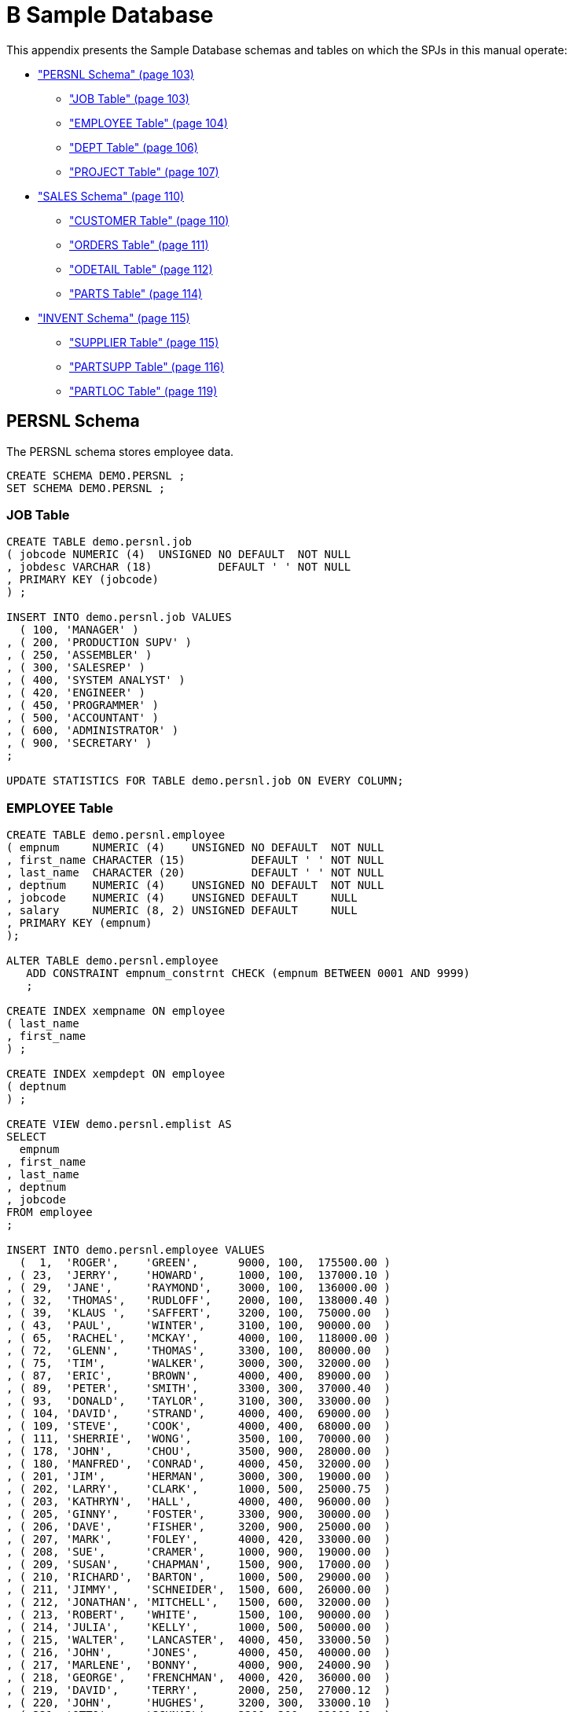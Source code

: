 ////
/**
 *@@@ START COPYRIGHT @@@
 * Licensed to the Apache Software Foundation (ASF) under one
 * or more contributor license agreements. See the NOTICE file
 * distributed with this work for additional information
 * regarding copyright ownership.  The ASF licenses this file
 * to you under the Apache License, Version 2.0 (the
 * "License"); you may not use this file except in compliance
 * with the License.  You may obtain a copy of the License at
 *
 *     http://www.apache.org/licenses/LICENSE-2.0
 *
 * Unless required by applicable law or agreed to in writing, software
 * distributed under the License is distributed on an "AS IS" BASIS,
 * WITHOUT WARRANTIES OR CONDITIONS OF ANY KIND, either express or implied.
 * See the License for the specific language governing permissions and
 * limitations under the License.
 * @@@ END COPYRIGHT @@@
 */
////

[[b-sample-database]]
= B Sample Database

This appendix presents the Sample Database schemas and tables on which
the SPJs in this manual operate:

* link:#_bookmark338["PERSNL Schema" (page 103)]
** link:#_bookmark340["JOB Table" (page 103)]
** link:#_bookmark342["EMPLOYEE Table" (page 104)]
** link:#_bookmark344["DEPT Table" (page 106)]
** link:#_bookmark346["PROJECT Table" (page 107)]
* link:#_bookmark348["SALES Schema" (page 110)]
** link:#_bookmark350["CUSTOMER Table" (page 110)]
** link:#_bookmark352["ORDERS Table" (page 111)]
** link:#_bookmark354["ODETAIL Table" (page 112)]
** link:#_bookmark356["PARTS Table" (page 114)]
* link:#_bookmark358["INVENT Schema" (page 115)]
** link:#_bookmark360["SUPPLIER Table" (page 115)]
** link:#_bookmark362["PARTSUPP Table" (page 116)]
** link:#_bookmark364["PARTLOC Table" (page 119)]

[[persnl-schema]]
== PERSNL Schema

The PERSNL schema stores employee data.

```
CREATE SCHEMA DEMO.PERSNL ;
SET SCHEMA DEMO.PERSNL ;
```

[[job-table]]
=== JOB Table

```
CREATE TABLE demo.persnl.job
( jobcode NUMERIC (4)  UNSIGNED NO DEFAULT  NOT NULL
, jobdesc VARCHAR (18)          DEFAULT ' ' NOT NULL
, PRIMARY KEY (jobcode)
) ;

INSERT INTO demo.persnl.job VALUES
  ( 100, 'MANAGER' )
, ( 200, 'PRODUCTION SUPV' )
, ( 250, 'ASSEMBLER' )
, ( 300, 'SALESREP' )
, ( 400, 'SYSTEM ANALYST' )
, ( 420, 'ENGINEER' )
, ( 450, 'PROGRAMMER' )
, ( 500, 'ACCOUNTANT' )
, ( 600, 'ADMINISTRATOR' )
, ( 900, 'SECRETARY' )
;

UPDATE STATISTICS FOR TABLE demo.persnl.job ON EVERY COLUMN;
```

[[employee-table]]
=== EMPLOYEE Table

```
CREATE TABLE demo.persnl.employee
( empnum     NUMERIC (4)    UNSIGNED NO DEFAULT  NOT NULL
, first_name CHARACTER (15)          DEFAULT ' ' NOT NULL
, last_name  CHARACTER (20)          DEFAULT ' ' NOT NULL
, deptnum    NUMERIC (4)    UNSIGNED NO DEFAULT  NOT NULL
, jobcode    NUMERIC (4)    UNSIGNED DEFAULT     NULL
, salary     NUMERIC (8, 2) UNSIGNED DEFAULT     NULL
, PRIMARY KEY (empnum)
);

ALTER TABLE demo.persnl.employee
   ADD CONSTRAINT empnum_constrnt CHECK (empnum BETWEEN 0001 AND 9999)
   ;

CREATE INDEX xempname ON employee
( last_name
, first_name
) ;

CREATE INDEX xempdept ON employee
( deptnum
) ;

CREATE VIEW demo.persnl.emplist AS
SELECT
  empnum
, first_name
, last_name
, deptnum
, jobcode
FROM employee
;

INSERT INTO demo.persnl.employee VALUES
  (  1,  'ROGER',    'GREEN',      9000, 100,  175500.00 )
, ( 23,  'JERRY',    'HOWARD',     1000, 100,  137000.10 )
, ( 29,  'JANE',     'RAYMOND',    3000, 100,  136000.00 )
, ( 32,  'THOMAS',   'RUDLOFF',    2000, 100,  138000.40 )
, ( 39,  'KLAUS ',   'SAFFERT',    3200, 100,  75000.00  )
, ( 43,  'PAUL',     'WINTER',     3100, 100,  90000.00  )
, ( 65,  'RACHEL',   'MCKAY',      4000, 100,  118000.00 )
, ( 72,  'GLENN',    'THOMAS',     3300, 100,  80000.00  )
, ( 75,  'TIM',      'WALKER',     3000, 300,  32000.00  )
, ( 87,  'ERIC',     'BROWN',      4000, 400,  89000.00  )
, ( 89,  'PETER',    'SMITH',      3300, 300,  37000.40  )
, ( 93,  'DONALD',   'TAYLOR',     3100, 300,  33000.00  )
, ( 104, 'DAVID',    'STRAND',     4000, 400,  69000.00  )
, ( 109, 'STEVE',    'COOK',       4000, 400,  68000.00  )
, ( 111, 'SHERRIE',  'WONG',       3500, 100,  70000.00  )
, ( 178, 'JOHN',     'CHOU',       3500, 900,  28000.00  )
, ( 180, 'MANFRED',  'CONRAD',     4000, 450,  32000.00  )
, ( 201, 'JIM',      'HERMAN',     3000, 300,  19000.00  )
, ( 202, 'LARRY',    'CLARK',      1000, 500,  25000.75  )
, ( 203, 'KATHRYN',  'HALL',       4000, 400,  96000.00  )
, ( 205, 'GINNY',    'FOSTER',     3300, 900,  30000.00  )
, ( 206, 'DAVE',     'FISHER',     3200, 900,  25000.00  )
, ( 207, 'MARK',     'FOLEY',      4000, 420,  33000.00  )
, ( 208, 'SUE',      'CRAMER',     1000, 900,  19000.00  )
, ( 209, 'SUSAN',    'CHAPMAN',    1500, 900,  17000.00  )
, ( 210, 'RICHARD',  'BARTON',     1000, 500,  29000.00  )
, ( 211, 'JIMMY',    'SCHNEIDER',  1500, 600,  26000.00  )
, ( 212, 'JONATHAN', 'MITCHELL',   1500, 600,  32000.00  )
, ( 213, 'ROBERT',   'WHITE',      1500, 100,  90000.00  )
, ( 214, 'JULIA',    'KELLY',      1000, 500,  50000.00  )
, ( 215, 'WALTER',   'LANCASTER',  4000, 450,  33000.50  )
, ( 216, 'JOHN',     'JONES',      4000, 450,  40000.00  )
, ( 217, 'MARLENE',  'BONNY',      4000, 900,  24000.90  )
, ( 218, 'GEORGE',   'FRENCHMAN',  4000, 420,  36000.00  )
, ( 219, 'DAVID',    'TERRY',      2000, 250,  27000.12  )
, ( 220, 'JOHN',     'HUGHES',     3200, 300,  33000.10  )
, ( 221, 'OTTO',     'SCHNABL',    3200, 300,  33000.00  )
, ( 222, 'MARTIN',   'SCHAEFFER',  3200, 300,  31000.00  )
, ( 223, 'HERBERT',  'KARAJAN',    3200, 300,  29000.00  )
, ( 224, 'MARIA',    'JOSEF',      4000, 420,  18000.10  )
, ( 225, 'KARL',     'HELMSTED',   4000, 450,  32000.00  )
, ( 226, 'HEIDI',    'WEIGL',      3200, 300,  22000.00  )
, ( 227, 'XAVIER',   'SEDLEMEYER', 3300, 300,  30000.00  )
, ( 228, 'PETE',     'WELLINGTON', 3100, 300,  32000.20  )
, ( 229, 'GEORGE',   'STRICKER',   3100, 300,  32222.00  )
, ( 230, 'ROCKY',    'LEWIS',      2000, 200,  24000.00  )
, ( 231, 'HERB',     'ALBERT',     3300, 300,  33000.00  )
, ( 232, 'THOMAS',   'SPINNER',    4000, 450,  45000.00  )
, ( 233, 'TED',      'MCDONALD',   2000, 250,  29000.00  )
, ( 234, 'MARY',     'MILLER',     2500, 100,  56000.00  )
, ( 235, 'MIRIAM',   'KING',       2500, 900,  18000.00  )
, ( 321, 'BILL',     'WINN',       2000, 900,  32000.00  )
, ( 337, 'DINAH',    'CLARK',      9000, 900,  37000.00  )
, ( 343, 'ALAN',     'TERRY',      3000, 900,  39500.00  )
, ( 557, 'BEN',      'HENDERSON',  4000, 400,  65000.00  )
, ( 568, 'JESSICA',  'CRINER',     3500, 300,  39500.00  )
, ( 990, 'THOMAS',   'STIBBS',     3500, NULL, NULL      )
, ( 991, 'WAYNE',    'O''NEIL',    3500, NULL, NULL      )
, ( 992, 'BARRY',    'KINNEY',     3500, NULL, NULL      )
, ( 993, 'PAUL',     'BUSKETT',    3100, NULL, NULL      )
, ( 994, 'EMMY',     'BUSKETT',    3100, NULL, NULL      )
, ( 995, 'WALT',     'FARLEY',     3100, NULL, NULL      )
;

UPDATE STATISTICS FOR TABLE demo.persnl.employee ON EVERY COLUMN ;
```

[[dept-table]]
=== DEPT Table

```
CREATE TABLE demo.persnl.dept
( deptnum  NUMERIC (4) UNSIGNED NO DEFAULT  NOT NULL
, deptname CHARACTER (12)       NO DEFAULT  NOT NULL
, manager  NUMERIC (4) UNSIGNED NO DEFAULT  NOT NULL
, rptdept  NUMERIC (4) UNSIGNED DEFAULT 0   NOT NULL
, location VARCHAR (18)         DEFAULT ' ' NOT NULL
, PRIMARY KEY (deptnum)
) ;

CREATE INDEX xdeptmgr ON dept
( manager
) ;

CREATE INDEX xdeptrpt ON dept
( rptdept
) ;

ALTER TABLE demo.persnl.dept
   ADD CONSTRAINT mgrnum_constrnt
   CHECK (manager BETWEEN 0000 AND 9999)
   ;

ALTER TABLE demo.persnl.dept

ADD CONSTRAINT deptnum_constrnt
   CHECK ( deptnum IN
           ( 1000
           , 1500
           , 2000
           , 2500
           , 3000
           , 3100
           , 3200
           , 3300
           , 3500
           , 4000
           , 4100
           , 9000
           )
        ) ;

CREATE VIEW demo.persnl.mgrlist
( first_name
, last_name
, department
)
AS SELECT
  first_name
, last_name
, deptname
FROM dept, employee
WHERE dept.manager = employee.empnum
;

INSERT INTO demo.persnl.dept VALUES
  ( 1000, 'FINANCE',       23, 9000, 'CHICAGO'     )
, ( 1500, 'PERSONNEL',    213, 1000, 'CHICAGO'     )
, ( 2000, 'INVENTORY',     32, 9000, 'LOS ANGELES' )
, ( 2500, 'SHIPPING',     234, 2000, 'PHOENIX'     )
, ( 3000, 'MARKETING',     29, 9000, 'NEW YORK'    )
, ( 3100, 'CANADA SALES',  43, 3000, 'TORONTO'     ) 
, ( 3200, 'GERMNY SALES',  39, 3000, 'FRANKFURT'   )
, ( 3300, 'ENGLND SALES',  72, 3000, 'LONDON'      )
, ( 3500, 'ASIA SALES',   111, 3000, 'HONG KONG'   )
, ( 4000, 'RESEARCH',      65, 9000, 'NEW YORK'    )
, ( 4100, 'PLANNING',      87, 4000, 'NEW YORK'    )
, ( 9000, 'xxCORPORATE',    1, 9000, 'CHICAGO'     )
;

UPDATE STATISTICS FOR TABLE demo.persnl.dept ON EVERY COLUMN ;
```

[[project-table]]
=== PROJECT Table

```
CREATE TABLE demo.persnl.project
( projcode       NUMERIC (4)  UNSIGNED NO DEFAULT                                     NOT NULL
, empnum         NUMERIC (4)  UNSIGNED NO DEFAULT                                     NOT NULL
, projdesc       VARCHAR (18)          DEFAULT ' '                                    NOT NULL
, start_date     DATE                  DEFAULT DATE '2011-07-01'                      NOT NULL
, ship_timestamp TIMESTAMP             DEFAULT TIMESTAMP '2011-08-01:12:00:00.000000' NOT NULL
, est_complete   INTERVAL DAY          DEFAULT INTERVAL '30' DAY                      NOT NULL
, PRIMARY KEY (projcode, empnum)
) ;

INSERT INTO demo.persnl.project
VALUES
  ( 1000, 213, 'SALT LAKE CITY',    DATE '2011-04-10', TIMESTAMP '2011-04-21:08:15:00.00',   INTERVAL '15' DAY )
, ( 1000, 211, 'SALT LAKE CITY',    DATE '2011-04-10', TIMESTAMP '2011-04-21:08:15:00.00',   INTERVAL '15' DAY )
, ( 1000,  23, 'SALT LAKE CITY',    DATE '2011-04-10', TIMESTAMP '2011-04-21:08:15:00.00',   INTERVAL '15' DAY )
, ( 1000,   1, 'SALT LAKE CITY',    DATE '2011-04-10', TIMESTAMP '2011-04-21:08:15:00.00',   INTERVAL '15' DAY )
, ( 2000, 227, 'ROSS PRODUCTS',     DATE '2011-06-10', TIMESTAMP '2011-07-21:08:30:00.0000', INTERVAL '30' DAY )
, ( 2000, 109, 'ROSS PRODUCTS',     DATE '2011-06-10', TIMESTAMP '2011-07-21:08:30:00.0000', INTERVAL '30' DAY )
, ( 2000, 215, 'ROSS PRODUCTS',     DATE '2011-06-10', TIMESTAMP '2011-07-21:08:30:00.0000', INTERVAL '30' DAY )
, ( 2000,  65, 'ROSS PRODUCTS',     DATE '2011-06-10', TIMESTAMP '2011-07-21:08:30:00.0000', INTERVAL '30' DAY )
, ( 2500,  65, 'MONTANA TOOLS',     DATE '2011-10-10', TIMESTAMP '2011-12-21:09:00:00.0000', INTERVAL '60' DAY )
, ( 2500, 207, 'MONTANA TOOLS',     DATE '2011-10-10', TIMESTAMP '2011-12-21:09:00:00.0000', INTERVAL '60' DAY )
, ( 2500, 232, 'MONTANA TOOLS',     DATE '2011-10-10', TIMESTAMP '2011-12-21:09:00:00.0000', INTERVAL '60' DAY )
, ( 2500, 180, 'MONTANA TOOLS',     DATE '2011-10-10', TIMESTAMP '2011-12-21:09:00:00.0000', INTERVAL '60' DAY )
, ( 2500,  93, 'MONTANA TOOLS',     DATE '2011-10-10', TIMESTAMP '2011-12-21:09:00:00.0000', INTERVAL '60' DAY )
, ( 3000,  65, 'AHAUS TOOL/SUPPLY', DATE '2011-08-21', TIMESTAMP '2011-10-21:08:10:00.0000', INTERVAL '60' DAY )
, ( 3000, 221, 'AHAUS TOOL/SUPPLY', DATE '2011-08-21', TIMESTAMP '2011-10-21:08:10:00.0000', INTERVAL '60' DAY )
, ( 3000, 226, 'AHAUS TOOL/SUPPLY', DATE '2011-08-21', TIMESTAMP '2011-10-21:08:10:00.0000', INTERVAL '60' DAY )
, ( 3000, 224, 'AHAUS TOOL/SUPPLY', DATE '2011-08-21', TIMESTAMP '2011-10-21:08:10:00.0000', INTERVAL '60' DAY )
, ( 3000, 225, 'AHAUS TOOL/SUPPLY', DATE '2011-08-21', TIMESTAMP '2011-10-21:08:10:00.0000', INTERVAL '60' DAY )
, ( 4000,  75, 'THE WORKS',         DATE '2011-09-21', TIMESTAMP '2011-10-21:10:15:00.0000', INTERVAL '30' DAY )
, ( 4000,  29, 'THE WORKS',         DATE '2011-09-21', TIMESTAMP '2011-10-21:10:15:00.0000', INTERVAL '30' DAY )
, ( 4000, 231, 'THE WORKS',         DATE '2011-09-21', TIMESTAMP '2011-10-21:10:15:00.0000', INTERVAL '30' DAY )
, ( 4000, 228, 'THE WORKS',         DATE '2011-09-21', TIMESTAMP '2011-10-21:10:15:00.0000', INTERVAL '30' DAY )
, ( 4000, 223, 'THE WORKS',         DATE '2011-09-21', TIMESTAMP '2011-10-21:10:15:00.0000', INTERVAL '30' DAY )
, ( 4000, 568, 'THE WORKS',         DATE '2011-09-21', TIMESTAMP '2011-10-21:10:15:00.0000', INTERVAL '30' DAY )
, ( 5000,  65, 'ASIA PROJECT',      DATE '2011-09-28', TIMESTAMP '2011-10-28:09:25:01.1111', INTERVAL '30' DAY )
, ( 5000, 568, 'ASIA PROJECT',      DATE '2011-09-28', TIMESTAMP '2011-10-28:09:25:01.1111', INTERVAL '30' DAY )
, ( 5000, 557, 'ASIA PROJECT',      DATE '2011-09-28', TIMESTAMP '2011-10-28:09:25:01.1111', INTERVAL '30' DAY )
, ( 5000, 216, 'ASIA PROJECT',      DATE '2011-09-28', TIMESTAMP '2011-10-28:09:25:01.1111', INTERVAL '30' DAY )
, ( 5000, 203, 'ASIA PROJECT',      DATE '2011-09-28', TIMESTAMP '2011-10-28:09:25:01.1111', INTERVAL '30' DAY )
, ( 5000, 218, 'ASIA PROJECT',      DATE '2011-09-28', TIMESTAMP '2011-10-28:09:25:01.1111', INTERVAL '30' DAY )
;

UPDATE STATISTICS FOR TABLE demo.persnl.project ON EVERY COLUMN ;
```

[[sales-schema]]
== SALES Schema

The SALES schema stores customer and sales data.

```
CREATE SCHEMA DEMO.SALES ;
SET SCHEMA DEMO.SALES ;
```

[[customer-table]]
=== CUSTOMER Table

```
CREATE TABLE demo.sales.customer
( custnum  NUMERIC (4) UNSIGNED NO DEFAULT   NOT NULL
, custname CHARACTER (18)       NO DEFAULT   NOT NULL
, street   CHARACTER (22)       NO DEFAULT   NOT NULL
, city     CHARACTER (14)       NO DEFAULT   NOT NULL
, state    CHARACTER (12)       DEFAULT ' '  NOT NULL
, postcode CHARACTER (10)       NO DEFAULT   NOT NULL
, credit   CHARACTER (2)        DEFAULT 'C1' NOT NULL
, PRIMARY KEY (custnum)
) ;

INSERT INTO demo.sales.customer VALUES
  (   21, 'CENTRAL UNIVERSITY', 'UNIVERSITY WAY',        'PHILADELPHIA',  'PENNSYLVANIA', '19104',    'A1' )
, (  123, 'BROWN MEDICAL CO',   '100 CALIFORNIA STREET', 'SAN FRANCISCO', 'CALIFORNIA',   '94944',    'C2' )
, (  143, 'STEVENS SUPPLY',     '2020 HARRIS STREET',    'DENVER',        'COLORADO',     '80734',    'A2' )
, (  324, 'PREMIER INSURANCE',  '3300 WARBASH',          'LUBBOCK',       'TEXAS',        '76308',    'A1' )
, (  543, 'FRESNO STATE BANK',  '2300 BROWN BLVD',       'FRESNO',        'CALIFORNIA',   '93921',    'B3' )
, (  926, 'METALL-AG.',         '12 WAGNERRING',         'FRANKFURT',     'WEST GERMANY', '34',       'D4' )
, ( 1234, 'DATASPEED',          '300 SAN GABRIEL WAY',   'NEW YORK',      'NEW YORK',     '10014',    'C1' )
, ( 3210, 'BESTFOOD MARKETS',   '3333 PHELPS STREET',    'LINCOLN',       'NEBRASKA',     '68134',    'A4' )
, ( 3333, 'NATIONAL UTILITIES', '6500 TRANS-CANADIENNE', 'QUEBEC',        'CANADA',       'H4T 1X4',  'A1' )
, ( 5635, 'ROYAL CHEMICALS',    '45 NEW BROAD STREET',   'LONDON',        'ENGLAND',      'EC2M 1NH', 'B2' )
, ( 7654, 'MOTOR DISTRIBUTING', '2345 FIRST STREET',     'CHICAGO',       'ILLINOIS',     '60610',    'E4' )
, ( 7777, 'SLEEPWELL HOTELS',   '9000 PETERS AVENUE',    'DALLAS',        'TEXAS',        '75244',    'B1' )
, ( 9000, 'BUNKNOUGHT INN',     '4738 RALPH STREET',     'BAYONNE',       'NEW JERSEY',   '09520',    'C1' )
, ( 9010, 'HOTEL OREGON',       '333 PORTLAND AVE.',     'MEDFORD',       'OREGON',       '97444',    'C2' )
, ( 9033, 'ART SUPPLIES, INC.', '22 SWEET ST.',          'PITTSBURGH',    'PENNA.',       '08333',    'C3' )
;

UPDATE STATISTICS FOR TABLE demo.sales.customer ON EVERY COLUMN;
```

[[orders-table]]
=== ORDERS Table

```
CREATE TABLE demo.sales.orders
( ordernum   NUMERIC (6) UNSIGNED NO DEFAULT                NOT NULL
, order_date DATE                 DEFAULT DATE '2011-07-01' NOT NULL
, deliv_date DATE                 DEFAULT DATE '2011-08-01' NOT NULL
, salesrep   NUMERIC (4) UNSIGNED DEFAULT 0                 NOT NULL
, custnum    NUMERIC (4) UNSIGNED NO DEFAULT                NOT NULL
, PRIMARY KEY (ordernum)
) ;

ALTER TABLE demo.sales.orders
   ADD CONSTRAINT demo.sales.date_constrnt CHECK (deliv_date >= order_date)
   ;

CREATE INDEX xordrep ON orders
( salesrep
) ;

CREATE INDEX xordcus ON orders
( custnum
) ;

CREATE VIEW demo.sales.ordrep AS SELECT
  empnum
, last_name
, ordernum
, o.custnum
FROM
  demo.persnl.employee e
, demo.sales.orders o
, demo.sales.customer c
WHERE e.empnum = o.salesrep
  AND o.custnum = C.custnum
;

CREATE INDEX xcustnam ON customer
(
custname
) ;

CREATE VIEW demo.sales.custlist AS SELECT
  custnum
, custname
, street
, city
, state
, postcode
FROM demo.sales.customer
;

INSERT INTO demo.sales.orders VALUES
  ( 100210, DATE '2011-04-10', DATE '2011-04-10', 220, 1234 )
, ( 100250, DATE '2011-01-23', DATE '2011-06-15', 220, 7777 )
, ( 101220, DATE '2011-07-21', DATE '2011-12-15', 221, 5635 )
, ( 200300, DATE '2011-02-06', DATE '2011-07-01', 222,  926 )
, ( 200320, DATE '2011-02-17', DATE '2011-07-20', 223,   21 )
, ( 200490, DATE '2011-03-19', DATE '2011-11-01', 226,  123 )
, ( 300350, DATE '2011-03-03', DATE '2011-08-10', 231,  543 )
, ( 300380, DATE '2011-03-19', DATE '2011-08-20', 226,  123 )
, ( 400410, DATE '2011-03-27', DATE '2011-09-01', 227, 7654 )
, ( 500450, DATE '2011-04-20', DATE '2011-09-15', 220,  324 )
, ( 600480, DATE '2011-05-12', DATE '2011-10-10', 226, 3333 )
, ( 700510, DATE '2011-06-01', DATE '2011-10-20', 229,  143 )
, ( 800660, DATE '2011-10-09', DATE '2011-11-01', 568, 3210 )
;

UPDATE STATISTICS FOR TABLE demo.sales.orders ON EVERY COLUMN;
```

[[odetail-table]]
=== ODETAIL Table

```
CREATE TABLE demo.sales.odetail
( ordernum    NUMERIC (6) UNSIGNED NO DEFAULT NOT NULL
, partnum     NUMERIC (4) UNSIGNED NO DEFAULT NOT NULL
, unit_price  NUMERIC (8, 2)       NO DEFAULT NOT NULL
, qty_ordered NUMERIC (5) UNSIGNED NO DEFAULT NOT NULL
, PRIMARY KEY (ordernum,partnum)
) ;

INSERT INTO demo.sales.odetail VALUES
  ( 100210, 244,  3500.00,  3 )
, ( 100210,2001,  1100.00,  3 )
, ( 100210,2403,  620.00,   6 )
, ( 100210,5100,  150.00,  10 )
, ( 100250, 244,  3500.00,  4 )
, ( 100250,5103,  400.00,  10 )
, ( 100250,6301,  245.00,  15 )
, ( 100250,6500,  95.00,   10 )
, ( 101220, 255,  3900.00, 10 )
, ( 101220,5103,  400.00,   3 )
, ( 101220,7102,  275.00,   7 )
, ( 101220,7301,  425.00,   8 )
, ( 200300, 244,  3500.00,  8 )
, ( 200300,2001,  1000.00, 10 )
, ( 200300,2002,  1400.00, 10 )
, ( 200320,5504,  165.00,   5 )
, ( 200320,6201,  195.00,  16 )
, ( 200320,6301,  245.00,   6 )
, ( 200320,6400,  540.00,   7 )
, ( 200490,3210,  715.00,   1 )
, ( 200490,5505,  350.00,   1 )
, ( 300350, 244,  2800.00, 20 )
, ( 300350,5100,  150.00,   5 )
, ( 300350,5110,  525.00,  12 )
, ( 300350,6301,  245.00,   5 )
, ( 300350,6400,  550.00,   5 )
, ( 300380, 244,  3000.00,  6 )
, ( 300380,2402,  320.00,  12 )
, ( 300380,2405,  760.00,   8 )
, ( 400410, 212,  2450.00, 12 )
, ( 400410, 255,  3800.00, 12 )
, ( 400410,2001,  1000.00, 36 )
, ( 400410,6301,  240.00,  48 )
, ( 400410,6400,  500.00,  70 )
, ( 400410,7301,  415.00,  36 )
, ( 500450, 212,  2500.00,  8 )
, ( 500450, 255,  3900.00, 12 )
, ( 500450,2001,  1100.00, 16 )
, ( 500450,2002,  1500.00, 16 )
, ( 500450,2402,  330.00,  48 )
, ( 600480,2001,  1000.00, 60 )
, ( 600480,2002,  1450.00, 20 )
, ( 600480,2003,  1900.00, 40 )
, ( 600480,3103,  4000.00, 40 )
, ( 600480,3205,  625.00,  20 )
, ( 600480,5100,  135.00,  60 )
, ( 600480,5103,  390.00,  20 )
, ( 600480,7301,  425.00,  40 )
, ( 700410,2003,  1900.00, 65 )
, ( 700410,2403,  650.00,  10 )
, ( 700510, 255,  4000.00,  4 )
, ( 700510,6500,  95.00,    8 )
, ( 700510,7102,  275.00,   5 )
, ( 800660, 244,  3000.00,  6 )
, ( 800660,2001,  1000.00, 30 )
, ( 800660,2403,  600.00,  48 )
, ( 800660,2405,  795.00,  10 )
, ( 800660,3201,  525.00,   6 )
, ( 800660,3205,  600.00,  18 )
, ( 800660,3210,  715.00,   6 )
, ( 800660,4102,  26.00,  130 )
, ( 800660,5100,  150.00,  12 )
, ( 800660,5101,  200.00,   6 )
, ( 800660,5110,  490.00,  48 )
, ( 800660,5504,  165.00,  18 )
, ( 800660,6201,  195.00,   6 )
, ( 800660,6301,  235.00,  24 )
, ( 800660,6400,  525.00,  30 )
, ( 800660,6401,  700.00,  36 )
, ( 800660,6500,  95.00,   22 )
, ( 800660,7102,  275.00,   6 )
, ( 800660,7301,  425.00,  12 )
;

UPDATE STATISTICS FOR TABLE demo.sales.odetail ON EVERY COLUMN;
```

[[parts-table]]
=== PARTS Table

```
CREATE TABLE demo.sales.parts
( partnum       NUMERIC (4) UNSIGNED NO DEFAULT NOT NULL
, partdesc      CHARACTER (18)       NO DEFAULT NOT NULL
, price         NUMERIC (8, 2)       NO DEFAULT NOT NULL
, qty_available NUMERIC (5)          DEFAULT 0  NOT NULL
, PRIMARY KEY (partnum)
) ;

CREATE INDEX xpartdes ON parts
( partdesc
) ;

INSERT INTO demo.sales.parts VALUES
  (  186, '186 MegaByte Disk',  186186.86, 186  )
, (  212, 'PC SILVER, 20 MB',     2500.00, 3525 )
, (  244, 'PC GOLD, 30 MB',       3000.00, 4426 )
, (  255, 'PC DIAMOND, 60 MB',    4000.00, 3321 )
, ( 2001, 'GRAPHIC PRINTER,M1',   1100.00, 2100 )
, ( 2002, 'GRAPHIC PRINTER,M2',   1500.00, 3220 )
, ( 2003, 'GRAPHIC PRINTER,M3',   2000.00, 2200 )
, ( 2402, 'DAISY PRINTER,T1',      350.00, 4425 )
, ( 2403, 'DAISY PRINTER,T2',      650.00, 3312 )
, ( 2405, 'DAISY PRINTER, T3',     795.00, 2712 )
, ( 3103, 'LASER PRINTER, X1',    4200.00, 3300 )
, ( 3201, 'HARD DISK 20 MB',       525.00, 4436 )
, ( 3205, 'HARD DISK 30 MB',       625.00, 2209 )
, ( 3210, 'HARD DISK 40 MB',       715.00, 3314 )
, ( 4102, 'DISKETTE HD, BOX',       28.00, 6540 )
, ( 5100, 'MONITOR BW, TYPE 1',    150.00, 3237 )
, ( 5101, 'MONITOR BW, TYPE 2',    200.00, 2400 )
, ( 5103, 'MONITOR COLOR, M1',     400.00, 3328 )
, ( 5110, 'MONITOR COLOR, M2',     525.00, 3236 )
, ( 5504, 'MEMORY CARD, 512KB',    165.00, 2630 )
, ( 5505, 'MEMORY CARD, 1 MB',     315.00, 3830 )
, ( 6201, 'GRAPHIC CARD, LR',      195.00, 2306 )
, ( 6301, 'GRAPHIC CARD, HR',      245.00, 2331 )
, ( 6400, 'STREAMING TAPE,M20',    550.00, 1268 )
, ( 6401, 'STREAMING TAPE,M60',    725.00, 1308 )
, ( 6500, 'DISK CONTROLLER',        95.00, 2532 )
, ( 6603, 'PRINTER CONTROLLER',     45.00, 430  )
, ( 7102, 'SMART MODEM, 1200',     275.00, 2200 )
, ( 7301, 'SMART MODEM, 2400',     425.00, 2332 )
;

UPDATE STATISTICS FOR TABLE demo.sales.parts ON EVERY COLUMN ;
```

[[invent-schema]]
=== INVENT Schema

The INVENT schema stored inventory data.

```
CREATE SCHEMA DEMO.INVENT ;
SET SCHEMA DEMO.INVENT ;
```

[[supplier-table]]
=== SUPPLIER Table

```
CREATE TABLE demo.invent.supplier
( suppnum  NUMERIC (4) UNSIGNED NO DEFAULT NOT NULL
, suppname CHARACTER (18)       NO DEFAULT NOT NULL
, street   CHARACTER (22)       NO DEFAULT NOT NULL
, city     CHARACTER (14)       NO DEFAULT NOT NULL
, state    CHARACTER (12)       NO DEFAULT NOT NULL
, postcode CHARACTER (10)       NO DEFAULT NOT NULL
, PRIMARY KEY (suppnum)
) ;

CREATE INDEX xsuppnam ON supplier
( suppname
) ;

INSERT INTO demo.invent.supplier VALUES
  (   1, 'NEW COMPUTERS INC',    '1800 KING ST.',         'SAN FRANCISCO', 'CALIFORNIA',   '94112' )
, (   2, 'DATA TERMINAL INC',    '2000 BAKER STREET',     'LAS VEGAS',     'NEVADA',       '66134' )
, (   3, 'HIGH DENSITY INC',     '7600 EMERSON',          'NEW YORK',      'NEW YORK',     '10230' )
, (   6, 'MAGNETICS INC',        '1000 INDUSTRY DRIVE',   'LEXINGTON',     'MASS',         '02159' )
, (   8, 'ATTRACTIVE CORP',      '7777 FOUNTAIN WAY',     'CHICAGO',       'ILLINOIS',     '60610' )
, (  10, 'LEVERAGE INC',         '6000 LINCOLN LANE',     'DENVER',        'COLORADO',     '80712' )
, (  15, 'DATADRIVE CORP',       '100 MAC ARTHUR',        'DALLAS',        'TEXAS',        '75244' )
, (  20, 'Macadam''S PC''s',     '106 River Road',        'New Orleans',   'Louisiana',    '67890' )
, (  25, 'Schroeder''s Ltd',     '212 Strasse Blvd West', 'Hamburg',       'Rhode Island', '22222' )
, (  30, 'O''Donnell''s Drives', '729 West Palm Beach ',  'San Antonio',   'Texas',        '78344' )
, (  35, 'Mac''Murphys PC''s',   '93323 Alemeda',         'Menlo Park',    'California',   '94025' )
, (  36, 'MAC''MURPHYS PCB''s',  '93323 Alemeda Suite B', 'Menlo Park',    'California',   '94025' )
, (  90, 'laser jets inc',       '284 blue ridge way',    'levittown',     'penna.',       '09520' )
, (  92, 'watercolors',          '84 north grand avenue', 'menlo park',    'california',   '94025' )
, (  95, 'application do''ers',  '2846 yellowwood drive', 'wayland',       'mass',         '02158' )
, (  99, 'terminals, inc.',      '2 longfellow way',      'heightstown',   'nj',           '08520' )
, ( 186, '186 Disk Makers',      '186 Dis Way',           'Dat Way',       'Wisconsin',    '00186' )
;

UPDATE STATISTICS FOR TABLE demo.invent.supplier ON EVERY COLUMN;
```

[[partsupp-table]]
=== PARTSUPP Table

```
CREATE TABLE demo.invent.partsupp
( partnum      NUMERIC (4) UNSIGNED NO DEFAULT NOT NULL
, suppnum      NUMERIC (4) UNSIGNED NO DEFAULT NOT NULL
, partcost     NUMERIC (8, 2)       NO DEFAULT NOT NULL
, qty_received NUMERIC (5) UNSIGNED DEFAULT 0  NOT NULL
, PRIMARY KEY (partnum,suppnum)
) ;

CREATE INDEX XSUPORD ON partsupp
( suppnum
) ;

CREATE VIEW demo.invent.view207
( partnumber
, partdescrpt
, suppnumber
, supplrname
, partprice
, qtyreceived
)
AS SELECT
  x.partnum
, partdesc
, x.suppnum
, suppname
, partcost
, qty_received
FROM
  demo.invent.partsupp x
, demo.sales.parts p
, demo.invent.supplier s
WHERE x.partnum = p.partnum
  AND x.suppnum = s.suppnum
;

CREATE VIEW demo.invent.view207n
( partnumber
, partdescrpt
, suppnumber
, supplrname
, partprice
, qtyreceived
)
AS SELECT
  x.partnum
, p.partdesc
, s.suppnum
, s.suppname
, x.partcost
, x.qty_received
FROM demo.invent.supplier s
LEFT JOIN demo.invent.partsupp x ON s.suppnum = x.suppnum
LEFT JOIN demo.sales.parts p     ON x.partnum = p.partnum
;

CREATE VIEW demo.invent.viewcust
( custnumber
, cusname
, ordernum
)
AS SELECT
  c.custnum
, c.custname
, o.ordernum
FROM demo.sales.customer c
LEFT JOIN demo.sales.orders o ON c.custnum = o.custnum
;

CREATE VIEW demo.invent.viewcs AS SELECT
  custname
FROM demo.sales.customer
UNION SELECT
  suppname
FROM demo.invent.supplier ;

INSERT INTO demo.invent.partsupp VALUES
  (  212,  1, 2000.00,  20 )
, (  212,  3, 1900.00,  35 )
, (  244,  1, 2400.00,  50 )
, (  244,  2, 2200.00,  66 )
, (  255,  1, 3300.00,  35 )
, (  255,  3, 3000.00,  46 )
, ( 2001,  1,  700.00, 100 )
, ( 2001,  2,  750.00,  55 )
, ( 2002,  1, 1000.00, 120 )
, ( 2002,  6, 1100.00,  20 )
, ( 2003,  1, 1300.00, 100 )
, ( 2003,  2, 1400.00,  50 )
, ( 2003, 10, 1450.00,  50 )
, ( 2402,  1,  200.00,  35 )
, ( 2403,  1,  300.00, 200 )
, ( 2405,  1,  500.00,  40 )
, ( 2405,  6,  450.00,  50 )
, ( 3103,  1, 3200.00, 200 )
, ( 3103, 15, 3300.00, 100 )
, ( 3201,  1,  380.00,  36 )
, ( 3205,  1,  425.00, 150 )
, ( 3210,  6,  470.00,  10 )
, ( 3210, 15,  450.00,  25 )
, ( 4102,  6,   20.00, 115 )
, ( 4102,  8,   19.00, 140 )
, ( 4102, 15,   21.00,  30 )
, ( 5100,  6,  100.00,  50 )
, ( 5100,  8,  105.00,  40 )
, ( 5100, 15,   95.00,  60 )
, ( 5101,  8,  135.00,  33 )
, ( 5101, 15,  125.00,  43 )
, ( 5103,  8,  265.00,  20 )
, ( 5103, 15,  250.00,  58 )
, ( 5110,  1,  335.00, 100 )
, ( 5110,  2,  350.00,  36 )
, ( 5504,  2,   85.00,  10 )
, ( 5504,  6,   75.00,  10 )
, ( 5504, 15,   78.00,  10 )
, ( 5505, 15,  200.00, 100 )
, ( 6201,  1,  100.00, 110 )
, ( 6301,  1,  150.00, 230 )
, ( 6400,  1,  390.00,  50 )
, ( 6401,  2,  500.00,  20 )
, ( 6401,  3,  480.00,  38 )
, ( 6500,  2,   60.00, 140 )
, ( 6500,  3,   65.00,  32 )
, ( 6603,  2,   25.00, 150 )
, ( 7102, 10,  165.00, 100 )
, ( 7301,  1,  300.00,  32 )
;

UPDATE STATISTICS FOR TABLE demo.invent.partsupp ON EVERY COLUMN;
```

[[partloc-table]]
=== PARTLOC Table

```
CREATE TABLE demo.invent.partloc
( loc_code    CHARACTER (3)        NO DEFAULT NOT NULL
, partnum     NUMERIC (4) UNSIGNED NO DEFAULT NOT NULL
, qty_on_hand NUMERIC (7)          DEFAULT 0  NOT NULL
, PRIMARY KEY (loc_code,partnum)
) ;

INSERT INTO demo.invent.partloc VALUES
  ('A10', 2001,  800 )
, ('A21',  255,   21 )
, ('A34', 6201,    0 )
, ('A35', 6301,    0 )
, ('A36', 6400,   34 )
, ('A66', 6603,  300 )
, ('A67', 6401,  454 )
, ('A78',  244,   43 )
, ('A78', 5505,  100 )
, ('A87',  212,   18 )
, ('A88', 2403,  735 )
, ('A88', 5504,   30 )
, ('A94', 3205,  200 )
, ('A98', 5110,  510 )
, ('G11', 2002,   20 )
, ('G34', 6201,  106 )
, ('G35', 6301,  331 )
, ('G36', 6400, 1034 )
, ('G43', 5100,   77 )
, ('G45', 4102,   69 )
, ('G65', 3201,   36 )
, ('G68', 6500, 1132 )
, ('G76', 2405,   42 )
, ('G76', 7301,   32 )
, ('G78', 5505,    0 )
, ('G87',  212,   20 )
, ('G87', 3103,    0 )
, ('G87', 3210,   44 )
, ('G87', 2402,    0 )
, ('G88', 2403,   32 )
, ('G88', 5504,    0 )
, ('G89', 5101,   86 )
, ('G94', 3205,   59 )
, ('G98', 5103,   28 )
, ('G98', 5110,  136 )
, ('P10', 2001,    0 )
, ('P12', 2002,  200 )
, ('P12', 2003,    0 )
, ('P15', 2003,  200 )
, ('P66', 6603,   40 )
, ('P67', 6401,   54 )
, ('P68', 6500,    0 )
, ('P76', 7102,  200 )
, ('P78',  244,   23 )
, ('P87', 3103,  300 )
;

UPDATE STATISTICS FOR TABLE demo.invent.partloc ON EVERY COLUMN ;
```
